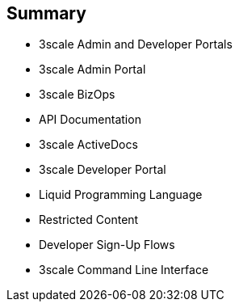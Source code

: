 :scrollbar:
:data-uri:
:noaudio:

== Summary


* 3scale Admin and Developer Portals
* 3scale Admin Portal
* 3scale BizOps
* API Documentation
* 3scale ActiveDocs
* 3scale Developer Portal
* Liquid Programming Language
* Restricted Content
* Developer Sign-Up Flows
* 3scale Command Line Interface


ifdef::showscript[]

=== Transcript


This module introduced the features and functionality of 3scale's Administration and Developer Portals. 3scale BizOps covered managing business operation workflows, and API Documentation described creating and sharing API documentation with API consumers using 3scale ActiveDocs. The module continued with the Developer Portal and how developers subscribe to an API and use the built-in CMS to create a custom Developer Portal with everything required to on-board new customers. Next the module looked at using the Liquid programming language to add content and logic to page, manipulate email templates, and restrict page content. The module concluded with a discussion of 3scale's command line interface.




endif::showscript[]
